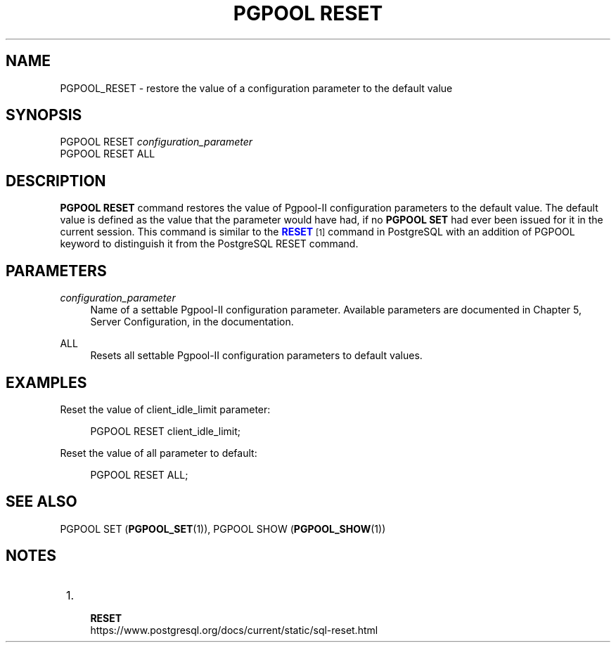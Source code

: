 '\" t
.\"     Title: PGPOOL RESET
.\"    Author: The Pgpool Global Development Group
.\" Generator: DocBook XSL Stylesheets v1.78.1 <http://docbook.sf.net/>
.\"      Date: 2020
.\"    Manual: pgpool-II 4.0.9 Documentation
.\"    Source: pgpool-II 4.0.9
.\"  Language: English
.\"
.TH "PGPOOL RESET" "1" "2020" "pgpool-II 4.0.9" "pgpool-II 4.0.9 Documentation"
.\" -----------------------------------------------------------------
.\" * Define some portability stuff
.\" -----------------------------------------------------------------
.\" ~~~~~~~~~~~~~~~~~~~~~~~~~~~~~~~~~~~~~~~~~~~~~~~~~~~~~~~~~~~~~~~~~
.\" http://bugs.debian.org/507673
.\" http://lists.gnu.org/archive/html/groff/2009-02/msg00013.html
.\" ~~~~~~~~~~~~~~~~~~~~~~~~~~~~~~~~~~~~~~~~~~~~~~~~~~~~~~~~~~~~~~~~~
.ie \n(.g .ds Aq \(aq
.el       .ds Aq '
.\" -----------------------------------------------------------------
.\" * set default formatting
.\" -----------------------------------------------------------------
.\" disable hyphenation
.nh
.\" disable justification (adjust text to left margin only)
.ad l
.\" -----------------------------------------------------------------
.\" * MAIN CONTENT STARTS HERE *
.\" -----------------------------------------------------------------
.SH "NAME"
PGPOOL_RESET \- restore the value of a configuration parameter to the default value
.SH "SYNOPSIS"
.sp
.nf
   PGPOOL RESET \fIconfiguration_parameter\fR
   PGPOOL RESET ALL
  
.fi
.SH "DESCRIPTION"
.PP
\fBPGPOOL RESET\fR
command restores the value of
Pgpool\-II
configuration parameters to the default value\&. The default value is defined as the value that the parameter would have had, if no
\fBPGPOOL SET\fR
had ever been issued for it in the current session\&. This command is similar to the
\m[blue]\fB\fBRESET\fR\fR\m[]\&\s-2\u[1]\d\s+2
command in PostgreSQL with an addition of
PGPOOL
keyword to distinguish it from the PostgreSQL RESET command\&.
.SH "PARAMETERS"
.PP
\fIconfiguration_parameter\fR
.RS 4
Name of a settable
Pgpool\-II
configuration parameter\&. Available parameters are documented in
Chapter 5, Server Configuration, in the documentation\&.
.RE
.PP
ALL
.RS 4
Resets all settable
Pgpool\-II
configuration parameters to default values\&.
.RE
.SH "EXAMPLES"
.PP
Reset the value of
client_idle_limit
parameter:
.sp
.if n \{\
.RS 4
.\}
.nf
     PGPOOL RESET client_idle_limit;
    
.fi
.if n \{\
.RE
.\}
.PP
Reset the value of all parameter to default:
.sp
.if n \{\
.RS 4
.\}
.nf
    PGPOOL RESET ALL;
   
.fi
.if n \{\
.RE
.\}
.SH "SEE ALSO"
PGPOOL SET (\fBPGPOOL_SET\fR(1)), PGPOOL SHOW (\fBPGPOOL_SHOW\fR(1))
.SH "NOTES"
.IP " 1." 4
    \fBRESET\fR
.RS 4
\%https://www.postgresql.org/docs/current/static/sql-reset.html
.RE
